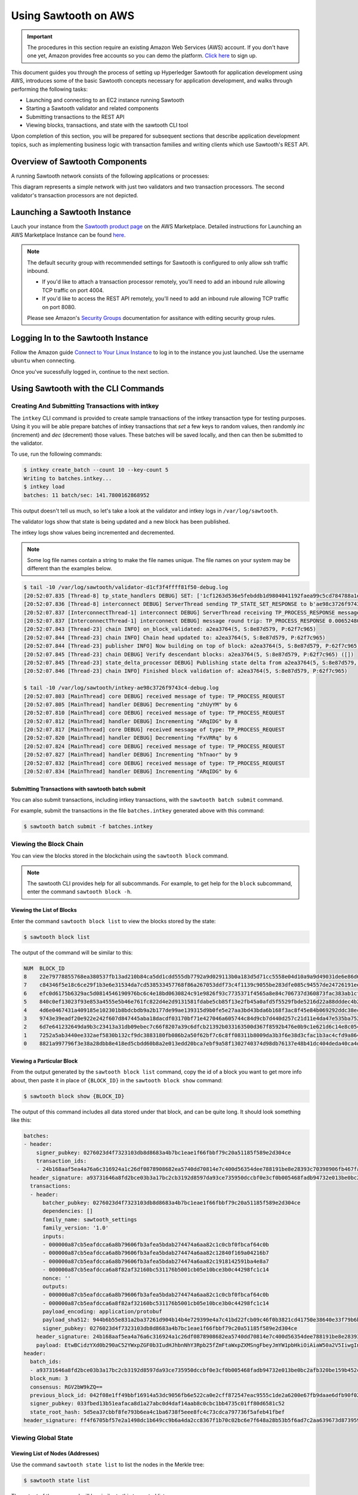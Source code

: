 *********************
Using Sawtooth on AWS
*********************

.. Important::

  The procedures in this section require an existing Amazon Web Services (AWS)
  account. If you don't have one yet, Amazon provides free accounts so you can
  demo the platform. `Click here <https://aws.amazon.com/free/>`_ to sign up.

This document guides you through the process of setting up Hyperledger Sawtooth
for application development using AWS, introduces some of the basic Sawtooth
concepts necessary for application development, and walks through performing
the following tasks:

* Launching and connecting to an EC2 instance running Sawtooth
* Starting a Sawtooth validator and related components
* Submitting transactions to the REST API
* Viewing blocks, transactions, and state with the sawtooth CLI tool

Upon completion of this section, you will be prepared for subsequent sections
that describe application development topics, such as implementing business
logic with transaction families and writing clients which use Sawtooth's REST
API.


Overview of Sawtooth Components
===============================

A running Sawtooth network consists of the following applications or processes:

.. image:: ../images/hyperledger_sawtooth_components.*
   :width: 80%
   :align: center
   :alt: Sawtooth components

This diagram represents a simple network with just two validators and two
transaction processors. The second validator's transaction processors are not
depicted.


Launching a Sawtooth Instance
=============================

Lauch your instance from the
`Sawtooth product page <https://aws.amazon.com/marketplace/pp/B075TKQCC2>`_
on the AWS Marketplace. Detailed instructions for
Launching an AWS Marketplace Instance can
be found `here <http://docs.aws.amazon.com/AWSEC2/latest/UserGuide/launch-marketplace-console.html>`_.

.. note::

  The default security group with recommended settings for Sawtooth is
  configured to only allow ssh traffic inbound.

  * If you'd like to attach a transaction processor remotely, you'll need
    to add an inbound rule allowing TCP traffic on port 4004.

  * If you'd like to access the REST API remotely, you'll need to add an
    inbound rule allowing TCP traffic on port 8080.

  Please see Amazon's `Security Groups
  <http://docs.aws.amazon.com/AmazonVPC/latest/UserGuide/VPC_SecurityGroups.html#AddRemoveRules>`_
  documentation for assitance with editing security group rules.

Logging In to the Sawtooth Instance
===================================

Follow the Amazon guide `Connect to Your Linux Instance
<http://docs.aws.amazon.com/AWSEC2/latest/UserGuide/AccessingInstances.html>`_
to log in to the instance you just launched. Use the username
``ubuntu`` when connecting.

Once you've sucessfully logged in, continue to the next section.

Using Sawtooth with the CLI Commands
====================================

Creating And Submitting Transactions with intkey
------------------------------------------------

The ``intkey`` CLI command is provided to create sample transactions of the
intkey transaction type for testing purposes. Using it you will be able prepare
batches of intkey transactions that *set* a few keys to random values, then
randomly *inc* (increment) and *dec* (decrement) those values. These batches
will be saved locally, and then can then be submitted to the validator.

To use, run the following commands:

.. code-block:: console

  $ intkey create_batch --count 10 --key-count 5
  Writing to batches.intkey...
  $ intkey load
  batches: 11 batch/sec: 141.7800162868952

This output doesn't tell us much, so let's take a look at the validator and
intkey logs in ``/var/log/sawtooth``.

The validator logs show that state is being updated and a new block
has been published.

The intkey logs show values being incremented and decremented.

.. note::

  Some log file names contain a string to make the file names unique. The
  file names on your system may be different than the examples below.

.. code-block:: console

  $ tail -10 /var/log/sawtooth/validator-d1cf3f4ffff81f50-debug.log
  [20:52:07.835 [Thread-8] tp_state_handlers DEBUG] SET: ['1cf1263d536e5febddb1d9804041192faea99c5cd784788a1e3e444d2db93ba60baa08']
  [20:52:07.836 [Thread-8] interconnect DEBUG] ServerThread sending TP_STATE_SET_RESPONSE to b'ae98c3726f9743c4'
  [20:52:07.837 [InterconnectThread-1] interconnect DEBUG] ServerThread receiving TP_PROCESS_RESPONSE message: 69 bytes
  [20:52:07.837 [InterconnectThread-1] interconnect DEBUG] message round trip: TP_PROCESS_RESPONSE 0.006524801254272461
  [20:52:07.843 [Thread-23] chain INFO] on_block_validated: a2ea3764(5, S:8e87d579, P:62f7c965)
  [20:52:07.844 [Thread-23] chain INFO] Chain head updated to: a2ea3764(5, S:8e87d579, P:62f7c965)
  [20:52:07.844 [Thread-23] publisher INFO] Now building on top of block: a2ea3764(5, S:8e87d579, P:62f7c965)
  [20:52:07.845 [Thread-23] chain DEBUG] Verify descendant blocks: a2ea3764(5, S:8e87d579, P:62f7c965) ([])
  [20:52:07.845 [Thread-23] state_delta_processor DEBUG] Publishing state delta from a2ea3764(5, S:8e87d579, P:62f7c965)
  [20:52:07.846 [Thread-23] chain INFO] Finished block validation of: a2ea3764(5, S:8e87d579, P:62f7c965)

  $ tail -10 /var/log/sawtooth/intkey-ae98c3726f9743c4-debug.log
  [20:52:07.803 [MainThread] core DEBUG] received message of type: TP_PROCESS_REQUEST
  [20:52:07.805 [MainThread] handler DEBUG] Decrementing "zhUyYM" by 6
  [20:52:07.810 [MainThread] core DEBUG] received message of type: TP_PROCESS_REQUEST
  [20:52:07.812 [MainThread] handler DEBUG] Incrementing "ARqIDG" by 8
  [20:52:07.817 [MainThread] core DEBUG] received message of type: TP_PROCESS_REQUEST
  [20:52:07.820 [MainThread] handler DEBUG] Decrementing "FxVRRq" by 6
  [20:52:07.824 [MainThread] core DEBUG] received message of type: TP_PROCESS_REQUEST
  [20:52:07.827 [MainThread] handler DEBUG] Incrementing "hTnaor" by 9
  [20:52:07.832 [MainThread] core DEBUG] received message of type: TP_PROCESS_REQUEST
  [20:52:07.834 [MainThread] handler DEBUG] Incrementing "ARqIDG" by 6


Submitting Transactions with sawtooth batch submit
++++++++++++++++++++++++++++++++++++++++++++++++++

You can also submit transactions, including intkey transactions, with the
``sawtooth batch submit`` command.

For example, submit the transactions in the file ``batches.intkey`` generated above
with this command:

.. code-block:: console

  $ sawtooth batch submit -f batches.intkey


Viewing the Block Chain
-----------------------

You can view the blocks stored in the blockchain using the ``sawtooth block``
command.

.. note::

  The sawtooth CLI provides help for all subcommands. For example, to get help
  for the ``block`` subcommand, enter the command ``sawtooth block -h``.

Viewing the List of Blocks
++++++++++++++++++++++++++

Enter the command ``sawtooth block list`` to view the blocks stored by the state:

.. code-block:: console

  $ sawtooth block list

The output of the command will be similar to this:

.. code-block:: console

  NUM  BLOCK_ID
  8    22e79778855768ea380537fb13ad210b84ca5dd1cdd555db7792a9d029113b0a183d5d71cc5558e04d10a9a9d49031de6e86d6a7ddb25325392d15bb7ccfd5b7  2     8     02a0e049...
  7    c84346f5e18c6ce29f1b3e6e31534da7cd538533457768f86a267053ddf73c4f1139c9055be283dfe085c94557de24726191eee9996d4192d21fa6acb0b29152  2     20    02a0e049...
  6    efc0d6175b6329ac5d0814546190976bc6c4e18bd0630824c91e9826f93c7735371f4565a8e84c706737d360873fac383ab1cf289f9bf640b92c570cb1ba1875  2     27    02a0e049...
  5    840c0ef13023f93e853a4555e5b46e761fc822d4e2d9131581fdabe5cb85f13e2fb45a0afd5f5529fbde5216d22a88dddec4b29eeca5ac7a7b1b1813fcc1399a  2     16    02a0e049...
  4    4d6e0467431a409185e102301b8bdcbdb9a2b177de99ae139315d9b0fe5e27aa3bd43bda6b168f3ac8f45e84b069292ddc38ec6a1848df16f92cd35c5bd6e6c9  2     20    02a0e049...
  3    9743e39eadf20e922e242f607d847445aba18dacdf03170bf71e427046a605744c84d9cb7d440d257c21d11e4da47e535ba7525afcbbc037da226db48a18f4a8  2     22    02a0e049...
  2    6d7e641232649da9b3c23413a31db09ebec7c66f8207a39c6dfcb21392b033163500d367f8592b476e0b9c1e621d6c14e8c0546a7377d9093fb860a00c1ce2d3  2     38    02a0e049...
  1    7252a5ab3440ee332aef5830b132cf9dc3883180fb086b2a50f62bf7c6c8ff08311b8009da3b3f6e38d3cfac1b3ac4cfd9a864d6a053c8b27df63d1c730469b3  2     120   02a0e049...
  0    8821a997796f3e38a28dbb8e418ed5cbdd60b8a2e013edd20bca7ebf9a58f1302740374d98db76137e48b41dc404deda40ca4d2303a349133991513d0fec4074  0     0     02a0e049...


Viewing a Particular Block
++++++++++++++++++++++++++

From the output generated by the ``sawtooth block list`` command, copy the id
of a block you want to get more info about, then paste it in place of
``{BLOCK_ID}`` in the ``sawtooth block show`` command:

.. code-block:: console

  $ sawtooth block show {BLOCK_ID}

The output of this command includes all data stored under that block, and can be
quite long. It should look something like this:

.. code-block:: console

  batches:
  - header:
      signer_pubkey: 0276023d4f7323103db8d8683a4b7bc1eae1f66fbbf79c20a51185f589e2d304ce
      transaction_ids:
      - 24b168aaf5ea4a76a6c316924a1c26df0878908682ea5740dd70814e7c400d56354dee788191be8e28393c70398906fb467fac8db6279e90e4e61619589d42bf
    header_signature: a93731646a8fd2bce03b3a17bc2cb3192d8597da93ce735950dccbf0e3cf0b005468fadb94732e013be0bc2afb320be159b452cf835b35870db5fa953220fb35
    transactions:
    - header:
        batcher_pubkey: 0276023d4f7323103db8d8683a4b7bc1eae1f66fbbf79c20a51185f589e2d304ce
        dependencies: []
        family_name: sawtooth_settings
        family_version: '1.0'
        inputs:
        - 000000a87cb5eafdcca6a8b79606fb3afea5bdab274474a6aa82c1c0cbf0fbcaf64c0b
        - 000000a87cb5eafdcca6a8b79606fb3afea5bdab274474a6aa82c12840f169a04216b7
        - 000000a87cb5eafdcca6a8b79606fb3afea5bdab274474a6aa82c1918142591ba4e8a7
        - 000000a87cb5eafdcca6a8f82af32160bc531176b5001cb05e10bce3b0c44298fc1c14
        nonce: ''
        outputs:
        - 000000a87cb5eafdcca6a8b79606fb3afea5bdab274474a6aa82c1c0cbf0fbcaf64c0b
        - 000000a87cb5eafdcca6a8f82af32160bc531176b5001cb05e10bce3b0c44298fc1c14
        payload_encoding: application/protobuf
        payload_sha512: 944b6b55e831a2ba37261d904b14b4e729399e4a7c41bd22fcb09c46f0b3821cd41750e38640e33f79b6b5745a20225a1f5427bd5085f3800c166bbb7fb899e8
        signer_pubkey: 0276023d4f7323103db8d8683a4b7bc1eae1f66fbbf79c20a51185f589e2d304ce
      header_signature: 24b168aaf5ea4a76a6c316924a1c26df0878908682ea5740dd70814e7c400d56354dee788191be8e28393c70398906fb467fac8db6279e90e4e61619589d42bf
      payload: EtwBCidzYXd0b290aC52YWxpZGF0b3IudHJhbnNhY3Rpb25fZmFtaWxpZXMSngFbeyJmYW1pbHkiOiAiaW50a2V5IiwgInZlcnNpb24iOiAiMS4wIiwgImVuY29kaW5nIjogImFwcGxpY2F0aW9uL3Byb3RvYnVmIn0sIHsiZmFtaWx5Ijoic2F3dG9vdGhfY29uZmlnIiwgInZlcnNpb24iOiIxLjAiLCAiZW5jb2RpbmciOiJhcHBsaWNhdGlvbi9wcm90b2J1ZiJ9XRoQMTQ5NzQ0ODgzMy4zODI5Mw==
  header:
    batch_ids:
    - a93731646a8fd2bce03b3a17bc2cb3192d8597da93ce735950dccbf0e3cf0b005468fadb94732e013be0bc2afb320be159b452cf835b35870db5fa953220fb35
    block_num: 3
    consensus: RGV2bW9kZQ==
    previous_block_id: 042f08e1ff49bbf16914a53dc9056fb6e522ca0e2cff872547eac9555c1de2a6200e67fb9daae6dfb90f02bef6a9088e94e5bdece04f622bce67ccecd678d56e
    signer_pubkey: 033fbed13b51eafaca8d1a27abc0d4daf14aab8c0cbc1bb4735c01ff80d6581c52
    state_root_hash: 5d5ea37cbbf8fe793b6ea4c1ba6738f5eee8fc4c73cdca797736f5afeb41fbef
  header_signature: ff4f6705bf57e2a1498dc1b649cc9b6a4da2cc8367f1b70c02bc6e7f648a28b53b5f6ad7c2aa639673d873959f5d3fcc11129858ecfcb4d22c79b6845f96c5e3



Viewing Global State
--------------------

Viewing List of Nodes (Addresses)
+++++++++++++++++++++++++++++++++

Use the command ``sawtooth state list`` to list the nodes in the Merkle tree:

.. code-block:: console

  $ sawtooth state list

The output of the command will be similar to this truncated list:

.. code-block:: console

  ADDRESS                                                                                                                                SIZE DATA
  1cf126ddb507c936e4ee2ed07aa253c2f4e7487af3a0425f0dc7321f94be02950a081ab7058bf046c788dbaf0f10a980763e023cde0ee282585b9855e6e5f3715bf1fe 11   b'\xa1fcCTdcH\x...
  1cf1260cd1c2492b6e700d5ef65f136051251502e5d4579827dc303f7ed76ddb7185a19be0c6443503594c3734141d2bdcf5748a2d8c75541a8e568bae063983ea27b9 11   b'\xa1frdLONu\x...
  1cf126ed7d0ac4f755be5dd040e2dfcd71c616e697943f542682a2feb14d5f146538c643b19bcfc8c4554c9012e56209f94efe580b6a94fb326be9bf5bc9e177d6af52 11   b'\xa1fAUZZqk\x...
  1cf126c46ff13fcd55713bcfcf7b66eba515a51965e9afa8b4ff3743dc6713f4c40b4254df1a2265d64d58afa14a0051d3e38999704f6e25c80bed29ef9b80aee15c65 11   b'\xa1fLvUYLk\x...
  1cf126c4b1b09ebf28775b4923e5273c4c01ba89b961e6a9984632612ec9b5af82a0f7c8fc1a44b9ae33bb88f4ed39b590d4774dc43c04c9a9bd89654bbee68c8166f0 13   b'\xa1fXHonWY\x...
  1cf126e924a506fb2c4bb8d167d20f07d653de2447df2754de9eb61826176c7896205a17e363e457c36ccd2b7c124516a9b573d9a6142f031499b18c127df47798131a 13   b'\xa1foWZXEz\x...
  1cf126c295a476acf935cd65909ed5ead2ec0168f3ee761dc6f37ea9558fc4e32b71504bf0ad56342a6671db82cb8682d64689838731da34c157fa045c236c97f1dd80 13   b'\xa1fadKGve\x...



Viewing Data at an Address
++++++++++++++++++++++++++

From the output generated by the ``sawtooth state list`` command, copy the
address you want to view, then paste it in place of ``{STATE_ADDRESS}``
in the ``sawtooth state show`` command:

.. code-block:: console

  $ sawtooth state show {STATE_ADDRESS}


The output of the command will include both the bytes stored at that address,
and the block id of the *chain head* the current state is tied to. It should
look similar to this:

.. code-block:: console

  DATA: "b'\xa1fcCTdcH\x192B'"
  HEAD: "0c4364c6d5181282a1c7653038ec9515cb0530c6bfcb46f16e79b77cb524491676638339e8ff8e3cc57155c6d920e6a4d1f53947a31dc02908bcf68a91315ad5"


Connecting To The REST API
==========================

Use ``curl`` to confirm that you can connect to the REST API from the host.

Enter the following command from a terminal window:

.. code-block:: console

  $ curl http://localhost:8080/blocks


Configuring the List of Transaction Families
============================================

Sawtooth provides a :doc:`Settings transaction family
<../transaction_family_specifications/settings_transaction_family>` that stores
on-chain settings, along with a Settings family transaction processor written
in Python.

.. note::

  Sawtooth supports multiple languages for transaction processor development and
  includes additional transaction processors written in several languages.
  The following lists the processors that are included:

  * settings-tp - A settings family transaction processor written in Python

  * intkey-tp-go - An intkey transaction processor written in Go

  * intkey-tp-java - An intkey transaction processor written in Java

  * intkey-tp-javascript - An intkey transaction processor written in JavaScript
    (requires node.js)

  * jvm-sc-tp - An intkey transaction processor implemented as a smart contract;
    the bytecode to run a transaction is stored in state and the blockchain
    (requires Java)

  * poet-validator-registry-tp - A transaction family used by the PoET consensus
    algorithm implementation to keep track of other validators

  * xo-tp-javascript - An XO transaction processor written in JavaScript
    (requires node.js)

  * xo-tp-python - An XO transaction processor written in Python

One of the on-chain settings is the list of supported transaction families.
The next step describes how to configure this setting with a single command.

Changing the Transaction Family Settings
----------------------------------------

In the example below, a JSON array is submitted to the `sawtooth config`
command, which creates and submits a batch of transactions containing the
settings change.

The JSON array used tells the validator or validator network to accept
transactions of the following types:

* intkey
* sawtooth_settings

To create and submit the batch containing the new settings, enter the
following commands at a Linux command-line prompt:

.. code-block:: console

  $ sawtooth config proposal create sawtooth.validator.transaction_families='[{"family": "intkey", "version": "1.0", "encoding": "application/cbor"}, {"family":"sawtooth_settings", "version":"1.0", "encoding":"application/protobuf"}]'

A TP_PROCESS_REQUEST message appears in the logging output of the validator,
and output similar to the following appears in the ``validator-debug.log``
file:

.. code-block:: console

  [21:11:55.356 [Thread-9] tp_state_handlers DEBUG] GET: [('000000a87cb5eafdcca6a8cde0fb0dec1400c5ab274474a6aa82c12840f169a04216b7',b'\nl\n&sawtooth.settings.vote.authorized_keys\x12B03e3ccf73dd618ef1abe18da84d3cf5838a5d292d36ef8857a60b5ad04fd4ab517')]
  [21:11:55.356 [Thread-9] interconnect DEBUG] ServerThread sending TP_STATE_GET_RESPONSE to b'afb61daaa87a4c70'
  [21:11:55.362 [InterconnectThread-1] interconnect DEBUG] ServerThread receiving TP_STATE_GET_REQUEST message: 177 bytes
  [21:11:55.371 [InterconnectThread-1] interconnect DEBUG] message round trip: TP_PROCESS_RESPONSE 0.021718978881835938
  [21:11:55.373 [Thread-23] chain INFO] on_block_validated: 5da8c003(12, S:eb09cdf9, P:dab828cd)
  [21:11:55.374 [Thread-23] chain INFO] Chain head updated to: 5da8c003(12, S:eb09cdf9, P:dab828cd)
  [21:11:55.374 [Thread-23] publisher INFO] Now building on top of block: 5da8c003(12, S:eb09cdf9, P:dab828cd)
  [21:11:55.375 [Thread-23] chain DEBUG] Verify descendant blocks: 5da8c003(12, S:eb09cdf9, P:dab828cd) ([])
  [21:11:55.375 [Thread-23] state_delta_processor DEBUG] Publishing state delta from 5da8c003(12, S:eb09cdf9, P:dab828cd)
  [21:11:55.376 [Thread-23] chain INFO] Finished block validation of: 5da8c003(12, S:eb09cdf9, P:dab828cd)


You can verify that the settings change was successfully applied by
checking the output of ``sawtooth config settings list``:

.. code-block:: console

  $ sawtooth config settings list
  sawtooth.settings.vote.authorized_keys: 03e3ccf73dd618ef1abe18da84d3cf5838a5d292d36ef8857a60b5ad04fd4ab517
  sawtooth.validator.transaction_families: [{"family": "intkey", "version": "1.0", "encoding": "application/cbor"}, {"family":"sawtooth_settings", "version":"1.0", "e...


Sawtooth Setup Service
======================

The Amazon Machine Image (AMI) for Sawtooth has a systemd service
that handles some environment setup steps such as generating keys and creating
a genesis block so you can get started more quickly. If you'd like to learn
more about how the typical startup process works, see :doc:`ubuntu`.

Resetting the Environment
-------------------------

You can use the following commands to reset the environment if you're
uncertain about the state or would simply like to start over. Removing the
``config-genesis.batch`` and  restarting the ``sawtooth-setup`` service will
clean up your validator, create a new genesis block and restart the
``sawtooth-validator`` service so you're ready to build on a new chain.

.. code-block:: console

  $ sudo rm /var/lib/sawtooth/config-genesis.batch
  $ sudo systemctl restart sawtooth-setup.service
